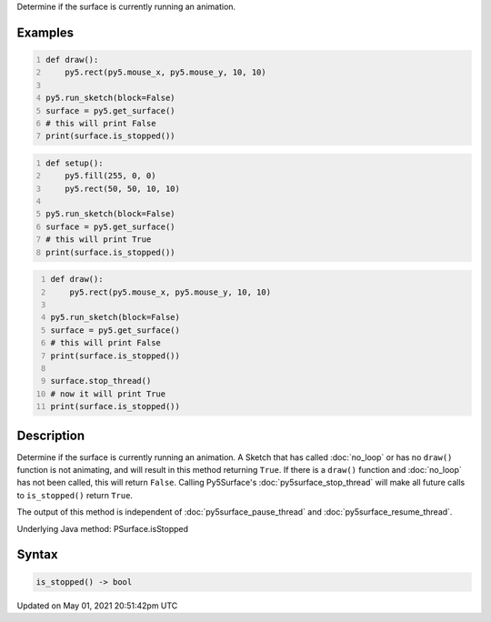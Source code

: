 .. title: Py5Surface.is_stopped()
.. slug: py5surface_is_stopped
.. date: 2021-05-01 20:51:42 UTC+00:00
.. tags:
.. category:
.. link:
.. description: py5 Py5Surface.is_stopped() documentation
.. type: text

Determine if the surface is currently running an animation.

Examples
========

.. raw:: html

    <div class="example-table">

.. raw:: html

    <div class="example-row"><div class="example-cell-image">

.. raw:: html

    </div><div class="example-cell-code">

.. code:: python
    :number-lines:

    def draw():
        py5.rect(py5.mouse_x, py5.mouse_y, 10, 10)

    py5.run_sketch(block=False)
    surface = py5.get_surface()
    # this will print False
    print(surface.is_stopped())

.. raw:: html

    </div></div>

.. raw:: html

    <div class="example-row"><div class="example-cell-image">

.. raw:: html

    </div><div class="example-cell-code">

.. code:: python
    :number-lines:

    def setup():
        py5.fill(255, 0, 0)
        py5.rect(50, 50, 10, 10)

    py5.run_sketch(block=False)
    surface = py5.get_surface()
    # this will print True
    print(surface.is_stopped())

.. raw:: html

    </div></div>

.. raw:: html

    <div class="example-row"><div class="example-cell-image">

.. raw:: html

    </div><div class="example-cell-code">

.. code:: python
    :number-lines:

    def draw():
        py5.rect(py5.mouse_x, py5.mouse_y, 10, 10)

    py5.run_sketch(block=False)
    surface = py5.get_surface()
    # this will print False
    print(surface.is_stopped())

    surface.stop_thread()
    # now it will print True
    print(surface.is_stopped())

.. raw:: html

    </div></div>

.. raw:: html

    </div>

Description
===========

Determine if the surface is currently running an animation. A Sketch that has called :doc:`no_loop` or has no ``draw()`` function is not animating, and will result in this method returning ``True``. If there is a ``draw()`` function and :doc:`no_loop` has not been called, this will return ``False``. Calling Py5Surface's :doc:`py5surface_stop_thread` will make all future calls to ``is_stopped()`` return ``True``.

The output of this method is independent of :doc:`py5surface_pause_thread` and :doc:`py5surface_resume_thread`.

Underlying Java method: PSurface.isStopped

Syntax
======

.. code:: python

    is_stopped() -> bool

Updated on May 01, 2021 20:51:42pm UTC

